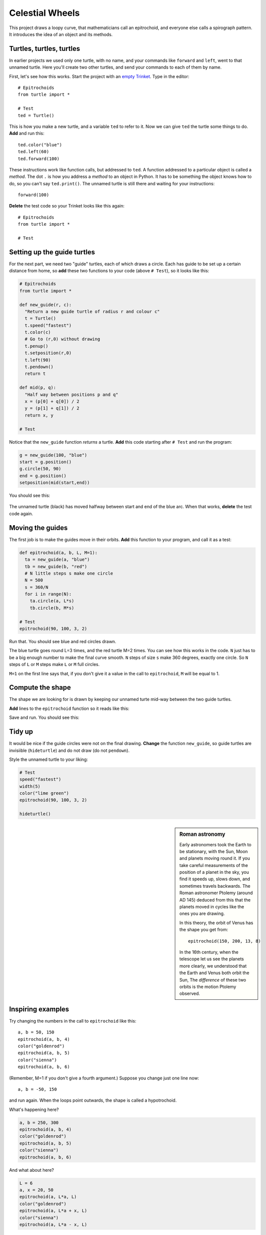 .. Project on the Cyclic Trochoid

Celestial Wheels
################

This project draws a loopy curve,
that mathematicians call an epitrochoid,
and everyone else calls a spirograph pattern.
It introduces the idea of an object and its methods.


Turtles, turtles, turtles
*************************

.. _empty Trinket: https://trinket.io/embed/python

In earlier projects we used only one turtle, with no name,
and your commands like ``forward`` and ``left``,
went to that unnamed turtle.
Here you'll create two other turtles,
and send your commands to each of them by name.

First, let's see how this works.
Start the project with an `empty Trinket`_.
Type in the editor::

   # Epitrochoids
   from turtle import *

   # Test
   ted = Turtle()

This is how you make a new turtle,
and a variable ``ted`` to refer to it.
Now we can give ``ted`` the turtle some things to do.
**Add** and run this::

   ted.color("blue")
   ted.left(60)
   ted.forward(100)

These instructions work like function calls, but addressed to ``ted``.
A function addressed to a particular object is called a *method*.
The dot ``.`` is how you address a *method* to an object in Python.
It has to be something the object knows how to do,
so you can't say ``ted.print()``.
The unnamed turtle is still there and waiting for your instructions::

   forward(100)

**Delete** the test code so your Trinket looks like this again::

   # Epitrochoids
   from turtle import *

   # Test

Setting up the guide turtles
****************************

For the next part,
we need two "guide" turtles,
each of which draws a circle.
Each has guide to be set up a certain distance from home,
so **add** these two functions to your code (above ``# Test``),
so it looks like this:

.. code-block:: python

   # Epitrochoids
   from turtle import *

   def new_guide(r, c):
     "Return a new guide turtle of radius r and colour c"
     t = Turtle()
     t.speed("fastest")
     t.color(c)
     # Go to (r,0) without drawing
     t.penup()
     t.setposition(r,0)
     t.left(90)
     t.pendown()
     return t

   def mid(p, q):
     "Half way between positions p and q"
     x = (p[0] + q[0]) / 2
     y = (p[1] + q[1]) / 2
     return x, y

   # Test

Notice that the ``new_guide`` function *returns* a turtle.
**Add** this code starting after ``# Test`` and run the program:

.. code-block:: python

   g = new_guide(100, "blue")
   start = g.position()
   g.circle(50, 90)
   end = g.position()
   setposition(mid(start,end))

You should see this:

   .. image:: epi_midpoint.png

The unnamed turtle (black)
has moved halfway between start and end of the blue arc.
When that works, **delete** the test code again.


Moving the guides
*****************

The first job is to make the guides move in their orbits.
**Add** this function to your program,
and call it as a test:

.. code-block:: python

   def epitrochoid(a, b, L, M=1):
     ta = new_guide(a, "blue")
     tb = new_guide(b, "red")
     # N little steps s make one circle
     N = 500
     s = 360/N
     for i in range(N):
       ta.circle(a, L*s)
       tb.circle(b, M*s)

   # Test
   epitrochoid(90, 100, 3, 2)

Run that.
You should see blue and red circles drawn.

The blue turtle goes round L=3 times, and the red turtle M=2 times.
You can see how this works in the code.
``N`` just has to be a big enough number to make the final curve smooth.
``N`` steps of size ``s`` make 360 degrees, exactly one circle.
So ``N`` steps of ``L`` or ``M`` steps make ``L`` or ``M`` full circles.

``M=1`` on the first line says that,
if you don't give it a value in the call to ``epitrochoid``,
``M`` will be equal to 1.


Compute the shape
*****************

The shape we are looking for is drawn by
keeping our unnamed turte mid-way between the two guide turtles.

**Add** lines to the ``epitrochoid`` function so it reads like this:

.. code-block:: python
   :emphasize-lines: 4-7, 14-15

   def epitrochoid(a, b, L, M=1):
     ta = new_guide(a, "blue")
     tb = new_guide(b, "red")
     # Set start position for unnamed turtle
     penup()
     setposition((a+b)/2, 0)
     pendown()
     # N little steps s make one circle
     N = 500
     s = 360/N
     for i in range(N):
       ta.circle(a, L*s)
       tb.circle(b, M*s)
       m = mid(ta.pos(), tb.pos())
       setposition(m)

Save and run.
You should see this:

.. image:: epi_90_100_3_2.png


Tidy up
*******

It would be nice if the guide circles were not on the final drawing.
**Change** the function ``new_guide``,
so guide turtles are invisiible (``hideturtle``)
and do not draw (do not ``pendown``).

.. code-block:: python
   :emphasize-lines: 10-11

   def new_guide(r, c):
     "Return a new guide turtle of radius r and colour c"
     t = Turtle()
     t.speed("fastest")
     t.color(c)
     # Go to (r,0) without drawing
     t.penup()
     t.setposition(r,0)
     t.left(90)
     t.hideturtle()
     #t.pendown()
     return t


Style the unnamed turtle to your liking:

.. code-block:: python

   # Test
   speed("fastest")
   width(5)
   color("lime green")
   epitrochoid(90, 100, 3, 2)

   hideturtle()

.. sidebar:: Roman astronomy

   Early astronomers took the Earth to be stationary,
   with the Sun, Moon and planets moving round it.   
   If you take careful measurements of the position of a planet in the sky,
   you find it speeds up, slows down, and sometimes travels backwards.
   The Roman astronomer Ptolemy (around AD 145)
   deduced from this that the planets moved in cycles
   like the ones you are drawing.

   .. image:: 244px-Cassini_apparent.jpg
      :align: center

   In this theory,
   the orbit of Venus has the shape you get from::

       epitrochoid(150, 200, 13, 8)

   .. image:: epi_venus.png
      :align: center
      :width: 100%

   In the 16th century,
   when the telescope let us see the planets more clearly,
   we understood that the Earth and Venus both orbit the Sun,
   The *difference* of these two orbits is the motion Ptolemy observed.



Inspiring examples
******************

Try changing the numbers in the call to ``epitrochoid`` like this::

   a, b = 50, 150
   epitrochoid(a, b, 4)
   color("goldenrod")
   epitrochoid(a, b, 5)
   color("sienna")
   epitrochoid(a, b, 6)

(Remember, M=1 if you don't give a fourth argument.)
Suppose you change just one line now::

   a, b = -50, 150

and run again. When the loops point outwards,
the shape is called a hypotrochoid.

What's happening here?

.. code-block:: python

   a, b = 250, 300
   epitrochoid(a, b, 4)
   color("goldenrod")
   epitrochoid(a, b, 5)
   color("sienna")
   epitrochoid(a, b, 6)

And what about here?

.. code-block:: python

   L = 6
   a, x = 20, 50
   epitrochoid(a, L*a, L)
   color("goldenrod")
   epitrochoid(a, L*a + x, L)
   color("sienna")
   epitrochoid(a, L*a - x, L)

Find other interesting shapes of your own.


Some advanced questions
***********************

If you like investigating mathematical patterns,
this code project poses some interesting questions.

* What determines the number of loops?
* What values for ``a`` and ``b`` make the curve pass through (0,0)?
  (Hint: where would the guide turtles be at that moment?)

A shape in this family, where the curve passes through zero, is called a "rose".

.. image:: epi_200_200_6.png
   :align: center
   :scale: 80%

* When do the loops become points?
* Both curves below have 3 loops: what is the difference between them?

.. image:: epi_200_300_4_1.png
   :align: center
   :scale: 60%

